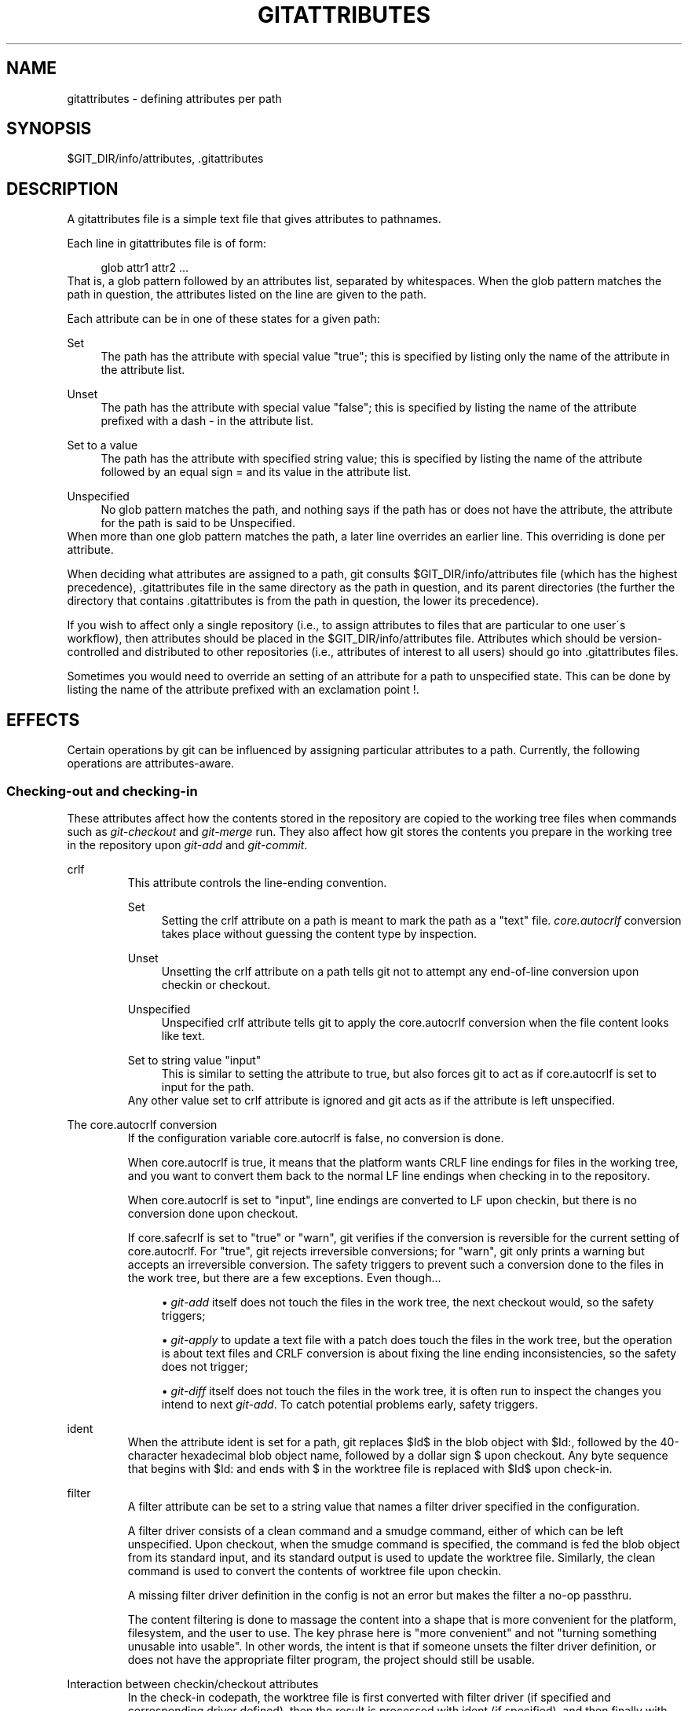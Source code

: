 .\"     Title: gitattributes
.\"    Author: 
.\" Generator: DocBook XSL Stylesheets v1.73.2 <http://docbook.sf.net/>
.\"      Date: 10/31/2008
.\"    Manual: Git Manual
.\"    Source: Git 1.6.0.3.535.g933bb
.\"
.TH "GITATTRIBUTES" "5" "10/31/2008" "Git 1\.6\.0\.3\.535\.g933bb" "Git Manual"
.\" disable hyphenation
.nh
.\" disable justification (adjust text to left margin only)
.ad l
.SH "NAME"
gitattributes - defining attributes per path
.SH "SYNOPSIS"
$GIT_DIR/info/attributes, \.gitattributes
.SH "DESCRIPTION"
A gitattributes file is a simple text file that gives attributes to pathnames\.

Each line in gitattributes file is of form:

.sp
.RS 4
.nf
glob    attr1 attr2 \.\.\.
.fi
.RE
That is, a glob pattern followed by an attributes list, separated by whitespaces\. When the glob pattern matches the path in question, the attributes listed on the line are given to the path\.

Each attribute can be in one of these states for a given path:
.PP
Set
.RS 4
The path has the attribute with special value "true"; this is specified by listing only the name of the attribute in the attribute list\.
.RE
.PP
Unset
.RS 4
The path has the attribute with special value "false"; this is specified by listing the name of the attribute prefixed with a dash \- in the attribute list\.
.RE
.PP
Set to a value
.RS 4
The path has the attribute with specified string value; this is specified by listing the name of the attribute followed by an equal sign = and its value in the attribute list\.
.RE
.PP
Unspecified
.RS 4
No glob pattern matches the path, and nothing says if the path has or does not have the attribute, the attribute for the path is said to be Unspecified\.
.RE
When more than one glob pattern matches the path, a later line overrides an earlier line\. This overriding is done per attribute\.

When deciding what attributes are assigned to a path, git consults $GIT_DIR/info/attributes file (which has the highest precedence), \.gitattributes file in the same directory as the path in question, and its parent directories (the further the directory that contains \.gitattributes is from the path in question, the lower its precedence)\.

If you wish to affect only a single repository (i\.e\., to assign attributes to files that are particular to one user\'s workflow), then attributes should be placed in the $GIT_DIR/info/attributes file\. Attributes which should be version\-controlled and distributed to other repositories (i\.e\., attributes of interest to all users) should go into \.gitattributes files\.

Sometimes you would need to override an setting of an attribute for a path to unspecified state\. This can be done by listing the name of the attribute prefixed with an exclamation point !\.
.SH "EFFECTS"
Certain operations by git can be influenced by assigning particular attributes to a path\. Currently, the following operations are attributes\-aware\.
.SS "Checking\-out and checking\-in"
These attributes affect how the contents stored in the repository are copied to the working tree files when commands such as \fIgit\-checkout\fR and \fIgit\-merge\fR run\. They also affect how git stores the contents you prepare in the working tree in the repository upon \fIgit\-add\fR and \fIgit\-commit\fR\.
.sp
.it 1 an-trap
.nr an-no-space-flag 1
.nr an-break-flag 1
.br
crlf
.RS
This attribute controls the line\-ending convention\.
.PP
Set
.RS 4
Setting the crlf attribute on a path is meant to mark the path as a "text" file\. \fIcore\.autocrlf\fR conversion takes place without guessing the content type by inspection\.
.RE
.PP
Unset
.RS 4
Unsetting the crlf attribute on a path tells git not to attempt any end\-of\-line conversion upon checkin or checkout\.
.RE
.PP
Unspecified
.RS 4
Unspecified crlf attribute tells git to apply the core\.autocrlf conversion when the file content looks like text\.
.RE
.PP
Set to string value "input"
.RS 4
This is similar to setting the attribute to true, but also forces git to act as if core\.autocrlf is set to input for the path\.
.RE
Any other value set to crlf attribute is ignored and git acts as if the attribute is left unspecified\.
.RE
.sp
.it 1 an-trap
.nr an-no-space-flag 1
.nr an-break-flag 1
.br
The core.autocrlf conversion
.RS
If the configuration variable core\.autocrlf is false, no conversion is done\.

When core\.autocrlf is true, it means that the platform wants CRLF line endings for files in the working tree, and you want to convert them back to the normal LF line endings when checking in to the repository\.

When core\.autocrlf is set to "input", line endings are converted to LF upon checkin, but there is no conversion done upon checkout\.

If core\.safecrlf is set to "true" or "warn", git verifies if the conversion is reversible for the current setting of core\.autocrlf\. For "true", git rejects irreversible conversions; for "warn", git only prints a warning but accepts an irreversible conversion\. The safety triggers to prevent such a conversion done to the files in the work tree, but there are a few exceptions\. Even though\&...

.sp
.RS 4
\h'-04'\(bu\h'+03'\fIgit\-add\fR itself does not touch the files in the work tree, the next checkout would, so the safety triggers;
.RE
.sp
.RS 4
\h'-04'\(bu\h'+03'\fIgit\-apply\fR to update a text file with a patch does touch the files in the work tree, but the operation is about text files and CRLF conversion is about fixing the line ending inconsistencies, so the safety does not trigger;
.RE
.sp
.RS 4
\h'-04'\(bu\h'+03'\fIgit\-diff\fR itself does not touch the files in the work tree, it is often run to inspect the changes you intend to next \fIgit\-add\fR\. To catch potential problems early, safety triggers\.
.RE
.RE
.sp
.it 1 an-trap
.nr an-no-space-flag 1
.nr an-break-flag 1
.br
ident
.RS
When the attribute ident is set for a path, git replaces $Id$ in the blob object with $Id:, followed by the 40\-character hexadecimal blob object name, followed by a dollar sign $ upon checkout\. Any byte sequence that begins with $Id: and ends with $ in the worktree file is replaced with $Id$ upon check\-in\.
.RE
.sp
.it 1 an-trap
.nr an-no-space-flag 1
.nr an-break-flag 1
.br
filter
.RS
A filter attribute can be set to a string value that names a filter driver specified in the configuration\.

A filter driver consists of a clean command and a smudge command, either of which can be left unspecified\. Upon checkout, when the smudge command is specified, the command is fed the blob object from its standard input, and its standard output is used to update the worktree file\. Similarly, the clean command is used to convert the contents of worktree file upon checkin\.

A missing filter driver definition in the config is not an error but makes the filter a no\-op passthru\.

The content filtering is done to massage the content into a shape that is more convenient for the platform, filesystem, and the user to use\. The key phrase here is "more convenient" and not "turning something unusable into usable"\. In other words, the intent is that if someone unsets the filter driver definition, or does not have the appropriate filter program, the project should still be usable\.
.RE
.sp
.it 1 an-trap
.nr an-no-space-flag 1
.nr an-break-flag 1
.br
Interaction between checkin/checkout attributes
.RS
In the check\-in codepath, the worktree file is first converted with filter driver (if specified and corresponding driver defined), then the result is processed with ident (if specified), and then finally with crlf (again, if specified and applicable)\.

In the check\-out codepath, the blob content is first converted with crlf, and then ident and fed to filter\.
.RE
.SS "Generating diff text"
The attribute diff affects if \fIgit\-diff\fR generates textual patch for the path or just says Binary files differ\. It also can affect what line is shown on the hunk header @@ \-k,l +n,m @@ line\.
.PP
Set
.RS 4
A path to which the diff attribute is set is treated as text, even when they contain byte values that normally never appear in text files, such as NUL\.
.RE
.PP
Unset
.RS 4
A path to which the diff attribute is unset will generate Binary files differ\.
.RE
.PP
Unspecified
.RS 4
A path to which the diff attribute is unspecified first gets its contents inspected, and if it looks like text, it is treated as text\. Otherwise it would generate Binary files differ\.
.RE
.PP
String
.RS 4
Diff is shown using the specified custom diff driver\. The driver program is given its input using the same calling convention as used for GIT_EXTERNAL_DIFF program\. This name is also used for custom hunk header selection\.
.RE
.sp
.it 1 an-trap
.nr an-no-space-flag 1
.nr an-break-flag 1
.br
Defining a custom diff driver
.RS
The definition of a diff driver is done in gitconfig, not gitattributes file, so strictly speaking this manual page is a wrong place to talk about it\. However\&...

To define a custom diff driver jcdiff, add a section to your $GIT_DIR/config file (or $HOME/\.gitconfig file) like this:

.sp
.RS 4
.nf

\.ft C
[diff "jcdiff"]
        command = j\-c\-diff
\.ft

.fi
.RE
When git needs to show you a diff for the path with diff attribute set to jcdiff, it calls the command you specified with the above configuration, i\.e\. j\-c\-diff, with 7 parameters, just like GIT_EXTERNAL_DIFF program is called\. See \fBgit\fR(1) for details\.
.RE
.sp
.it 1 an-trap
.nr an-no-space-flag 1
.nr an-break-flag 1
.br
Defining a custom hunk-header
.RS
Each group of changes (called a "hunk") in the textual diff output is prefixed with a line of the form:

.sp
.RS 4
.nf
@@ \-k,l +n,m @@ TEXT
.fi
.RE
This is called a \fIhunk header\fR\. The "TEXT" portion is by default a line that begins with an alphabet, an underscore or a dollar sign; this matches what GNU \fIdiff \-p\fR output uses\. This default selection however is not suited for some contents, and you can use a customized pattern to make a selection\.

First, in \.gitattributes, you would assign the diff attribute for paths\.

.sp
.RS 4
.nf

\.ft C
*\.tex   diff=tex
\.ft

.fi
.RE
Then, you would define a "diff\.tex\.xfuncname" configuration to specify a regular expression that matches a line that you would want to appear as the hunk header "TEXT", like this:

.sp
.RS 4
.nf

\.ft C
[diff "tex"]
        xfuncname = "^(\e\e\e\e(sub)*section\e\e{\.*)$"
\.ft

.fi
.RE
Note\. A single level of backslashes are eaten by the configuration file parser, so you would need to double the backslashes; the pattern above picks a line that begins with a backslash, and zero or more occurrences of sub followed by section followed by open brace, to the end of line\.

There are a few built\-in patterns to make this easier, and tex is one of them, so you do not have to write the above in your configuration file (you still need to enable this with the attribute mechanism, via \.gitattributes)\. The following built in patterns are available:

.sp
.RS 4
\h'-04'\(bu\h'+03'bibtex suitable for files with BibTeX coded references\.
.RE
.sp
.RS 4
\h'-04'\(bu\h'+03'html suitable for HTML/XHTML documents\.
.RE
.sp
.RS 4
\h'-04'\(bu\h'+03'java suitable for source code in the Java language\.
.RE
.sp
.RS 4
\h'-04'\(bu\h'+03'objc suitable for source code in the Objective\-C language\.
.RE
.sp
.RS 4
\h'-04'\(bu\h'+03'pascal suitable for source code in the Pascal/Delphi language\.
.RE
.sp
.RS 4
\h'-04'\(bu\h'+03'php suitable for source code in the PHP language\.
.RE
.sp
.RS 4
\h'-04'\(bu\h'+03'python suitable for source code in the Python language\.
.RE
.sp
.RS 4
\h'-04'\(bu\h'+03'ruby suitable for source code in the Ruby language\.
.RE
.sp
.RS 4
\h'-04'\(bu\h'+03'tex suitable for source code for LaTeX documents\.
.RE
.RE
.SS "Performing a three\-way merge"
The attribute merge affects how three versions of a file is merged when a file\-level merge is necessary during git merge, and other programs such as git revert and git cherry\-pick\.
.PP
Set
.RS 4
Built\-in 3\-way merge driver is used to merge the contents in a way similar to \fImerge\fR command of RCS suite\. This is suitable for ordinary text files\.
.RE
.PP
Unset
.RS 4
Take the version from the current branch as the tentative merge result, and declare that the merge has conflicts\. This is suitable for binary files that does not have a well\-defined merge semantics\.
.RE
.PP
Unspecified
.RS 4
By default, this uses the same built\-in 3\-way merge driver as is the case the merge attribute is set\. However, merge\.default configuration variable can name different merge driver to be used for paths to which the merge attribute is unspecified\.
.RE
.PP
String
.RS 4
3\-way merge is performed using the specified custom merge driver\. The built\-in 3\-way merge driver can be explicitly specified by asking for "text" driver; the built\-in "take the current branch" driver can be requested with "binary"\.
.RE
.sp
.it 1 an-trap
.nr an-no-space-flag 1
.nr an-break-flag 1
.br
Built-in merge drivers
.RS
There are a few built\-in low\-level merge drivers defined that can be asked for via the merge attribute\.
.PP
text
.RS 4
Usual 3\-way file level merge for text files\. Conflicted regions are marked with conflict markers <<<<<<<, ======= and >>>>>>>\. The version from your branch appears before the ======= marker, and the version from the merged branch appears after the ======= marker\.
.RE
.PP
binary
.RS 4
Keep the version from your branch in the work tree, but leave the path in the conflicted state for the user to sort out\.
.RE
.PP
union
.RS 4
Run 3\-way file level merge for text files, but take lines from both versions, instead of leaving conflict markers\. This tends to leave the added lines in the resulting file in random order and the user should verify the result\. Do not use this if you do not understand the implications\.
.RE
.RE
.sp
.it 1 an-trap
.nr an-no-space-flag 1
.nr an-break-flag 1
.br
Defining a custom merge driver
.RS
The definition of a merge driver is done in the \.git/config file, not in the gitattributes file, so strictly speaking this manual page is a wrong place to talk about it\. However\&...

To define a custom merge driver filfre, add a section to your $GIT_DIR/config file (or $HOME/\.gitconfig file) like this:

.sp
.RS 4
.nf

\.ft C
[merge "filfre"]
        name = feel\-free merge driver
        driver = filfre %O %A %B
        recursive = binary
\.ft

.fi
.RE
The merge\.*\.name variable gives the driver a human\-readable name\.

The merge\.*\.driver variable\'s value is used to construct a command to run to merge ancestor\'s version (%O), current version (%A) and the other branches\' version (%B)\. These three tokens are replaced with the names of temporary files that hold the contents of these versions when the command line is built\.

The merge driver is expected to leave the result of the merge in the file named with %A by overwriting it, and exit with zero status if it managed to merge them cleanly, or non\-zero if there were conflicts\.

The merge\.*\.recursive variable specifies what other merge driver to use when the merge driver is called for an internal merge between common ancestors, when there are more than one\. When left unspecified, the driver itself is used for both internal merge and the final merge\.
.RE
.SS "Checking whitespace errors"
.sp
.it 1 an-trap
.nr an-no-space-flag 1
.nr an-break-flag 1
.br
whitespace
.RS
The core\.whitespace configuration variable allows you to define what \fIdiff\fR and \fIapply\fR should consider whitespace errors for all paths in the project (See \fBgit-config\fR(1))\. This attribute gives you finer control per path\.
.PP
Set
.RS 4
Notice all types of potential whitespace errors known to git\.
.RE
.PP
Unset
.RS 4
Do not notice anything as error\.
.RE
.PP
Unspecified
.RS 4
Use the value of core\.whitespace configuration variable to decide what to notice as error\.
.RE
.PP
String
.RS 4
Specify a comma separate list of common whitespace problems to notice in the same format as core\.whitespace configuration variable\.
.RE
.RE
.SS "Creating an archive"
.sp
.it 1 an-trap
.nr an-no-space-flag 1
.nr an-break-flag 1
.br
export-ignore
.RS
Files and directories with the attribute export\-ignore won\'t be added to archive files\.
.RE
.sp
.it 1 an-trap
.nr an-no-space-flag 1
.nr an-break-flag 1
.br
export-subst
.RS
If the attribute export\-subst is set for a file then git will expand several placeholders when adding this file to an archive\. The expansion depends on the availability of a commit ID, i\.e\., if \fBgit-archive\fR(1) has been given a tree instead of a commit or a tag then no replacement will be done\. The placeholders are the same as those for the option \-\-pretty=format: of \fBgit-log\fR(1), except that they need to be wrapped like this: $Format:PLACEHOLDERS$ in the file\. E\.g\. the string $Format:%H$ will be replaced by the commit hash\.
.RE
.SH "USING ATTRIBUTE MACROS"
You do not want any end\-of\-line conversions applied to, nor textual diffs produced for, any binary file you track\. You would need to specify e\.g\.

.sp
.RS 4
.nf

\.ft C
*\.jpg \-crlf \-diff
\.ft

.fi
.RE
but that may become cumbersome, when you have many attributes\. Using attribute macros, you can specify groups of attributes set or unset at the same time\. The system knows a built\-in attribute macro, binary:

.sp
.RS 4
.nf

\.ft C
*\.jpg binary
\.ft

.fi
.RE
which is equivalent to the above\. Note that the attribute macros can only be "Set" (see the above example that sets "binary" macro as if it were an ordinary attribute \-\-\- setting it in turn unsets "crlf" and "diff")\.
.SH "DEFINING ATTRIBUTE MACROS"
Custom attribute macros can be defined only in the \.gitattributes file at the toplevel (i\.e\. not in any subdirectory)\. The built\-in attribute macro "binary" is equivalent to:

.sp
.RS 4
.nf

\.ft C
[attr]binary \-diff \-crlf
\.ft

.fi
.RE
.SH "EXAMPLE"
If you have these three gitattributes file:

.sp
.RS 4
.nf

\.ft C
(in $GIT_DIR/info/attributes)

a*      foo !bar \-baz

(in \.gitattributes)
abc     foo bar baz

(in t/\.gitattributes)
ab*     merge=filfre
abc     \-foo \-bar
*\.c     frotz
\.ft

.fi
.RE
the attributes given to path t/abc are computed as follows:

.sp
.RS 4
\h'-04' 1.\h'+02'By examining t/\.gitattributes (which is in the same directory as the path in question), git finds that the first line matches\. merge attribute is set\. It also finds that the second line matches, and attributes foo and bar are unset\.
.RE
.sp
.RS 4
\h'-04' 2.\h'+02'Then it examines \.gitattributes (which is in the parent directory), and finds that the first line matches, but t/\.gitattributes file already decided how merge, foo and bar attributes should be given to this path, so it leaves foo and bar unset\. Attribute baz is set\.
.RE
.sp
.RS 4
\h'-04' 3.\h'+02'Finally it examines $GIT_DIR/info/attributes\. This file is used to override the in\-tree settings\. The first line is a match, and foo is set, bar is reverted to unspecified state, and baz is unset\.
.RE
As the result, the attributes assignment to t/abc becomes:

.sp
.RS 4
.nf

\.ft C
foo     set to true
bar     unspecified
baz     set to false
merge   set to string value "filfre"
frotz   unspecified
\.ft

.fi
.RE
.SH "GIT"
Part of the \fBgit\fR(1) suite

